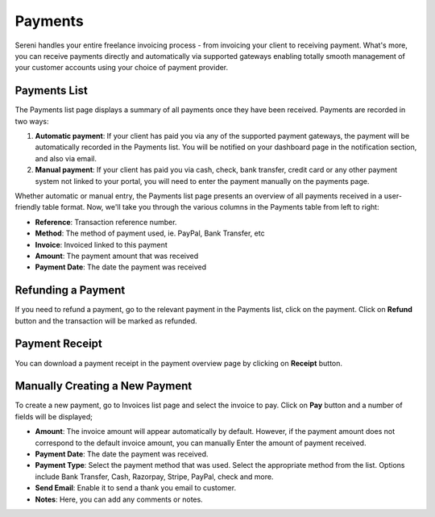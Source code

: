 Payments
========
.. meta::
   :description: Accept credit cards and other payment gateways from day one, and let clients pay right from your invoice.
   :keywords: projects,invoices,freelancer,tasks,contacts,sereni,codecanyon

Sereni handles your entire freelance invoicing process - from invoicing your client to receiving payment. What's more, you can receive payments directly and automatically via supported gateways enabling totally smooth management of your customer accounts using your choice of payment provider.

Payments List
""""""""""""""

The Payments list page displays a summary of all payments once they have been received. Payments are recorded in two ways:

1. **Automatic payment**: If your client has paid you via any of the supported payment gateways, the payment will be automatically recorded in the Payments list. You will be notified on your dashboard page in the notification section, and also via email.
2. **Manual payment**: If your client has paid you via cash, check, bank transfer, credit card or any other payment system not linked to your portal, you will need to enter the payment manually on the payments page.

Whether automatic or manual entry, the Payments list page presents an overview of all payments received in a user-friendly table format. Now, we'll take you through the various columns in the Payments table from left to right:

- **Reference**: Transaction reference number.
- **Method**: The method of payment used, ie. PayPal, Bank Transfer, etc
- **Invoice**: Invoiced linked to this payment
- **Amount**: The payment amount that was received
- **Payment Date**: The date the payment was received

Refunding a Payment
"""""""""""""""""""

If you need to refund a payment, go to the relevant payment in the Payments list, click on the payment. Click on **Refund** button and the transaction will be marked as refunded.

Payment Receipt
"""""""""""""""
You can download a payment receipt in the payment overview page by clicking on **Receipt** button.

Manually Creating a New Payment
""""""""""""""""""""""""""""""""
To create a new payment, go to Invoices list page and select the invoice to pay. Click on **Pay** button and a number of fields will be displayed;

- **Amount**: The invoice amount will appear automatically by default. However, if the payment amount does not correspond to the default invoice amount, you can manually Enter the amount of payment received.
- **Payment Date**: The date the payment was received.
- **Payment Type**: Select the payment method that was used. Select the appropriate method from the list. Options include Bank Transfer, Cash, Razorpay, Stripe, PayPal, check and more.
- **Send Email**: Enable it to send a thank you email to customer.
- **Notes**: Here, you can add any comments or notes.
